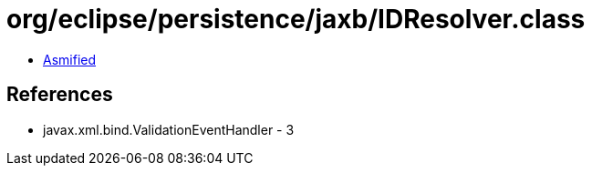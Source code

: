 = org/eclipse/persistence/jaxb/IDResolver.class

 - link:IDResolver-asmified.java[Asmified]

== References

 - javax.xml.bind.ValidationEventHandler - 3
